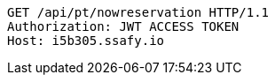[source,http,options="nowrap"]
----
GET /api/pt/nowreservation HTTP/1.1
Authorization: JWT ACCESS TOKEN
Host: i5b305.ssafy.io

----